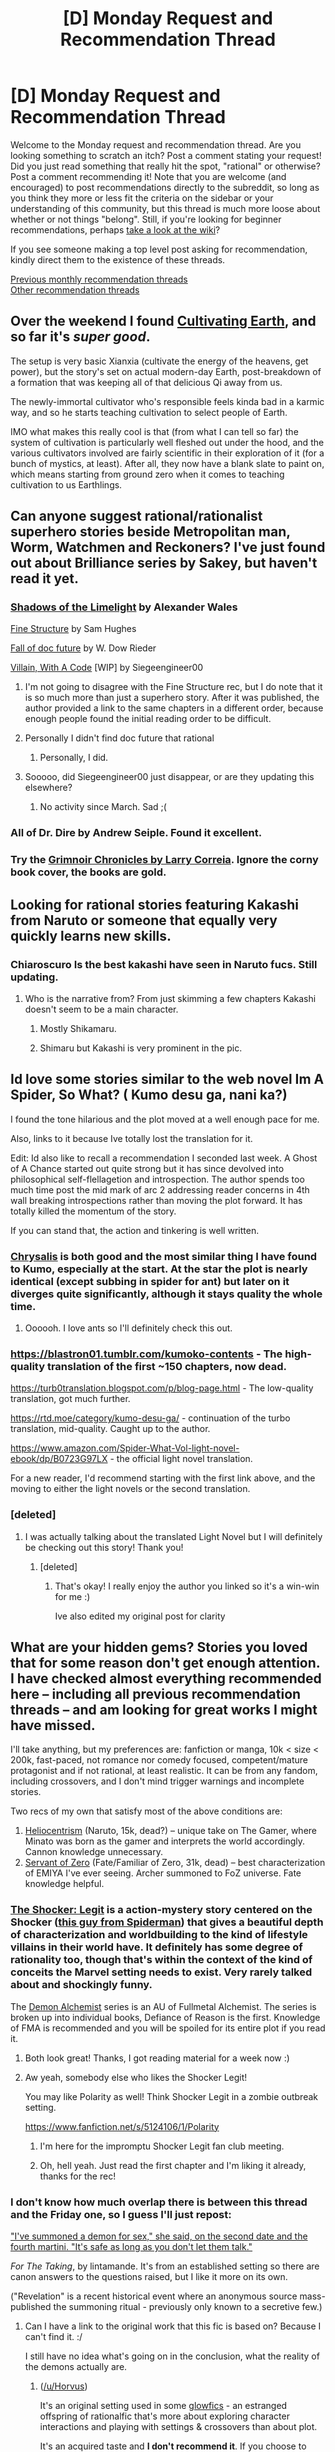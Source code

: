 #+TITLE: [D] Monday Request and Recommendation Thread

* [D] Monday Request and Recommendation Thread
:PROPERTIES:
:Author: AutoModerator
:Score: 39
:DateUnix: 1564412798.0
:DateShort: 2019-Jul-29
:END:
Welcome to the Monday request and recommendation thread. Are you looking something to scratch an itch? Post a comment stating your request! Did you just read something that really hit the spot, "rational" or otherwise? Post a comment recommending it! Note that you are welcome (and encouraged) to post recommendations directly to the subreddit, so long as you think they more or less fit the criteria on the sidebar or your understanding of this community, but this thread is much more loose about whether or not things "belong". Still, if you're looking for beginner recommendations, perhaps [[https://www.reddit.com/r/rational/wiki][take a look at the wiki]]?

If you see someone making a top level post asking for recommendation, kindly direct them to the existence of these threads.

[[http://www.reddit.com/r/rational/wiki/monthlyrecommendation][Previous monthly recommendation threads]]\\
[[http://pastebin.com/SbME9sXy][Other recommendation threads]]


** Over the weekend I found [[https://www.royalroad.com/fiction/25962/cultivating-earth][Cultivating Earth]], and so far it's /super good/.

The setup is very basic Xianxia (cultivate the energy of the heavens, get power), but the story's set on actual modern-day Earth, post-breakdown of a formation that was keeping all of that delicious Qi away from us.

The newly-immortal cultivator who's responsible feels kinda bad in a karmic way, and so he starts teaching cultivation to select people of Earth.

IMO what makes this really cool is that (from what I can tell so far) the system of cultivation is particularly well fleshed out under the hood, and the various cultivators involved are fairly scientific in their exploration of it (for a bunch of mystics, at least). After all, they now have a blank slate to paint on, which means starting from ground zero when it comes to teaching cultivation to us Earthlings.
:PROPERTIES:
:Author: IICVX
:Score: 11
:DateUnix: 1564450178.0
:DateShort: 2019-Jul-30
:END:


** Can anyone suggest rational/rationalist superhero stories beside Metropolitan man, Worm, Watchmen and Reckoners? I've just found out about Brilliance series by Sakey, but haven't read it yet.
:PROPERTIES:
:Author: SeaBornIam
:Score: 7
:DateUnix: 1564422635.0
:DateShort: 2019-Jul-29
:END:

*** [[http://alexanderwales.com/shadows/][Shadows of the Limelight]] by Alexander Wales

[[https://qntm.org/structure][Fine Structure]] by Sam Hughes

[[https://docfuture.tumblr.com/post/82363551272/fall-of-doc-future-contents][Fall of doc future]] by W. Dow Rieder

[[https://forums.spacebattles.com/threads/villain-with-a-code-college-age-superhero-original-novel.714199/][Villain, With A Code]] [WIP] by Siegeengineer00
:PROPERTIES:
:Author: onestojan
:Score: 16
:DateUnix: 1564424329.0
:DateShort: 2019-Jul-29
:END:

**** I'm not going to disagree with the Fine Structure rec, but I do note that it is so much more than just a superhero story. After it was published, the author provided a link to the same chapters in a different order, because enough people found the initial reading order to be difficult.
:PROPERTIES:
:Author: boomfarmer
:Score: 8
:DateUnix: 1564427884.0
:DateShort: 2019-Jul-29
:END:


**** Personally I didn't find doc future that rational
:PROPERTIES:
:Author: Ev0nix
:Score: 5
:DateUnix: 1564455451.0
:DateShort: 2019-Jul-30
:END:

***** Personally, I did.
:PROPERTIES:
:Author: EliezerYudkowsky
:Score: 7
:DateUnix: 1564527599.0
:DateShort: 2019-Jul-31
:END:


**** Sooooo, did Siegeengineer00 just disappear, or are they updating this elsewhere?
:PROPERTIES:
:Author: ThePotatoeGamer
:Score: 2
:DateUnix: 1564493459.0
:DateShort: 2019-Jul-30
:END:

***** No activity since March. Sad ;(
:PROPERTIES:
:Author: onestojan
:Score: 2
:DateUnix: 1564498401.0
:DateShort: 2019-Jul-30
:END:


*** All of Dr. Dire by Andrew Seiple. Found it excellent.
:PROPERTIES:
:Author: Judah77
:Score: 4
:DateUnix: 1564528435.0
:DateShort: 2019-Jul-31
:END:


*** Try the [[https://www.amazon.com/gp/product/B00APAHLMA/ref=dbs_a_def_rwt_hsch_vapi_tkin_p1_i8][Grimnoir Chronicles by Larry Correia]]. Ignore the corny book cover, the books are gold.
:PROPERTIES:
:Author: mwak
:Score: 1
:DateUnix: 1564854502.0
:DateShort: 2019-Aug-03
:END:


** Looking for rational stories featuring Kakashi from Naruto or someone that equally very quickly learns new skills.
:PROPERTIES:
:Author: Sonderjye
:Score: 8
:DateUnix: 1564442086.0
:DateShort: 2019-Jul-30
:END:

*** Chiaroscuro Is the best kakashi have seen in Naruto fucs. Still updating.
:PROPERTIES:
:Author: hoja_nasredin
:Score: 4
:DateUnix: 1564471141.0
:DateShort: 2019-Jul-30
:END:

**** Who is the narrative from? From just skimming a few chapters Kakashi doesn't seem to be a main character.
:PROPERTIES:
:Author: Sonderjye
:Score: 1
:DateUnix: 1564486155.0
:DateShort: 2019-Jul-30
:END:

***** Mostly Shikamaru.
:PROPERTIES:
:Author: SidSillyNSick
:Score: 3
:DateUnix: 1564499734.0
:DateShort: 2019-Jul-30
:END:


***** Shimaru but Kakashi is very prominent in the pic.
:PROPERTIES:
:Author: hoja_nasredin
:Score: 2
:DateUnix: 1564512193.0
:DateShort: 2019-Jul-30
:END:


** Id love some stories similar to the web novel Im A Spider, So What? ( Kumo desu ga, nani ka?)

I found the tone hilarious and the plot moved at a well enough pace for me.

Also, links to it because Ive totally lost the translation for it.

Edit: Id also like to recall a recommendation I seconded last week. A Ghost of A Chance started out quite strong but it has since devolved into philosophical self-flellagetion and introspection. The author spends too much time post the mid mark of arc 2 addressing reader concerns in 4th wall breaking introspections rather than moving the plot forward. It has totally killed the momentum of the story.

If you can stand that, the action and tinkering is well written.
:PROPERTIES:
:Author: SkyTroupe
:Score: 6
:DateUnix: 1564445545.0
:DateShort: 2019-Jul-30
:END:

*** [[https://www.royalroad.com/fiction/22518/chrysalis][Chrysalis]] is both good and the most similar thing I have found to Kumo, especially at the start. At the star the plot is nearly identical (except subbing in spider for ant) but later on it diverges quite significantly, although it stays quality the whole time.
:PROPERTIES:
:Author: meangreenking
:Score: 4
:DateUnix: 1564472162.0
:DateShort: 2019-Jul-30
:END:

**** Oooooh. I love ants so I'll definitely check this out.
:PROPERTIES:
:Author: SkyTroupe
:Score: 2
:DateUnix: 1564489352.0
:DateShort: 2019-Jul-30
:END:


*** [[https://blastron01.tumblr.com/kumoko-contents]] - The high-quality translation of the first ~150 chapters, now dead.

[[https://turb0translation.blogspot.com/p/blog-page.html]] - The low-quality translation, got much further.

[[https://rtd.moe/category/kumo-desu-ga/]] - continuation of the turbo translation, mid-quality. Caught up to the author.

[[https://www.amazon.com/Spider-What-Vol-light-novel-ebook/dp/B0723G97LX]] - the official light novel translation.

For a new reader, I'd recommend starting with the first link above, and the moving to either the light novels or the second translation.
:PROPERTIES:
:Author: MayMaybeMaybeline
:Score: 3
:DateUnix: 1564509123.0
:DateShort: 2019-Jul-30
:END:


*** [deleted]
:PROPERTIES:
:Score: 3
:DateUnix: 1564447851.0
:DateShort: 2019-Jul-30
:END:

**** I was actually talking about the translated Light Novel but I will definitely be checking out this story! Thank you!
:PROPERTIES:
:Author: SkyTroupe
:Score: 3
:DateUnix: 1564448579.0
:DateShort: 2019-Jul-30
:END:

***** [deleted]
:PROPERTIES:
:Score: 2
:DateUnix: 1564448888.0
:DateShort: 2019-Jul-30
:END:

****** That's okay! I really enjoy the author you linked so it's a win-win for me :)

Ive also edited my original post for clarity
:PROPERTIES:
:Author: SkyTroupe
:Score: 2
:DateUnix: 1564449243.0
:DateShort: 2019-Jul-30
:END:


** What are your hidden gems? Stories you loved that for some reason don't get enough attention. I have checked almost everything recommended here -- including all previous recommendation threads -- and am looking for great works I might have missed.

I'll take anything, but my preferences are: fanfiction or manga, 10k < size < 200k, fast-paced, not romance nor comedy focused, competent/mature protagonist and if not rational, at least realistic. It can be from any fandom, including crossovers, and I don't mind trigger warnings and incomplete stories.

Two recs of my own that satisfy most of the above conditions are:

1. [[https://www.fanfiction.net/s/12307390/1/Heliocentrism][Heliocentrism]] (Naruto, 15k, dead?) -- unique take on The Gamer, where Minato was born as the gamer and interprets the world accordingly. Cannon knowledge unnecessary.
2. [[https://www.fanfiction.net/s/10225110/1/Servant-of-Zero][Servant of Zero]] (Fate/Familiar of Zero, 31k, dead) -- best characterization of EMIYA I've ever seeing. Archer summoned to FoZ universe. Fate knowledge helpful.
:PROPERTIES:
:Author: wfcc6sZtfdf6gAg3VAAe
:Score: 10
:DateUnix: 1564413132.0
:DateShort: 2019-Jul-29
:END:

*** [[http://forgotten.faithweb.com/MaxLandis/legit00.htm][The Shocker: Legit]] is a action-mystery story centered on the Shocker ([[https://www.writeups.org/wp-content/uploads/Shocker-Marvel-Comics-Herman-Schultz-Spider-Man.jpg][this guy from Spiderman]]) that gives a beautiful depth of characterization and worldbuilding to the kind of lifestyle villains in their world have. It definitely has some degree of rationality too, though that's within the context of the kind of conceits the Marvel setting needs to exist. Very rarely talked about and shockingly funny.

The [[https://archiveofourown.org/series/31364][Demon Alchemist]] series is an AU of Fullmetal Alchemist. The series is broken up into individual books, Defiance of Reason is the first. Knowledge of FMA is recommended and you will be spoiled for its entire plot if you read it.
:PROPERTIES:
:Author: meterion
:Score: 9
:DateUnix: 1564435577.0
:DateShort: 2019-Jul-30
:END:

**** Both look great! Thanks, I got reading material for a week now :)
:PROPERTIES:
:Author: wfcc6sZtfdf6gAg3VAAe
:Score: 5
:DateUnix: 1564489246.0
:DateShort: 2019-Jul-30
:END:


**** Aw yeah, somebody else who likes the Shocker Legit!

You may like Polarity as well! Think Shocker Legit in a zombie outbreak setting.

[[https://www.fanfiction.net/s/5124106/1/Polarity]]
:PROPERTIES:
:Author: jaghataikhan
:Score: 3
:DateUnix: 1564520118.0
:DateShort: 2019-Jul-31
:END:

***** I'm here for the impromptu Shocker Legit fan club meeting.
:PROPERTIES:
:Author: callmesalticidae
:Score: 4
:DateUnix: 1564533368.0
:DateShort: 2019-Jul-31
:END:


***** Oh, hell yeah. Just read the first chapter and I'm liking it already, thanks for the rec!
:PROPERTIES:
:Author: meterion
:Score: 3
:DateUnix: 1564520794.0
:DateShort: 2019-Jul-31
:END:


*** I don't know how much overlap there is between this thread and the Friday one, so I guess I'll just repost:

 

[[https://archiveofourown.org/works/9809486]["I've summoned a demon for sex," she said, on the second date and the fourth martini. "It's safe as long as you don't let them talk."]]

/For The Taking/, by lintamande. It's from an established setting so there are canon answers to the questions raised, but I like it more on its own.

("Revelation" is a recent historical event where an anonymous source mass-published the summoning ritual - previously only known to a secretive few.)
:PROPERTIES:
:Author: Roxolan
:Score: 8
:DateUnix: 1564429325.0
:DateShort: 2019-Jul-30
:END:

**** Can I have a link to the original work that this fic is based on? Because I can't find it. :/

I still have no idea what's going on in the conclusion, what the reality of the demons actually are.
:PROPERTIES:
:Author: Green0Photon
:Score: 5
:DateUnix: 1564431523.0
:DateShort: 2019-Jul-30
:END:

***** ([[/u/Horvus]])

It's an original setting used in some [[https://docs.google.com/document/d/1_4Z2zdRKaSwZPm3S0X14DYoo7w46U_MZ4En6oOediNQ/edit][glowfics]] - an estranged offspring of rationalfic that's more about exploring character interactions and playing with settings & crossovers than about plot.

It's an acquired taste and *I don't recommend it*. If you choose to disregard this warning, I've put some Daevinity-relevant links [[https://www.reddit.com/r/rational/comments/ci40jj/d_friday_open_thread/ev1nxu3/][here]].

 

If you just want to know the secrets of the universe, here's the [[https://rot13.com/][rot13]]:

 

Qnrinf - qrzbaf, natryf naq snvevrf - ner pbtavgviryl naq cflpubybtvpnyyl vqragvpny gb uhznaf (orfvqrf gur rssrpgf bs yvivat na vzzbegny yvsr bs vqyr yhkhel). Gurl unir ab prageny betnavfngvba.

Qrzbaf pnaabg fgrny fbhyf. Vg *vf* va snpg n anfgl wbxr. Vg unf orra abgrq gung gurer'f abg zhpu chfuonpx ntnvafg vg orpnhfr vg'f zhpu fnsre gb tvir gur anfgvrfg qrzbaf guvf bhgyrg jura gurl vagrenpg jvgu qrfcrengr fhzzbaref, engure guna univat gurz ybbx sbe ovaqvat ybbcubyrf be encr bccbeghavgvrf.

Sebz n pbzovangvba bs Puevfgvna fgrerbglcrf, gur fbhy wbxr, naq gur snpg gung qrzbaf ner ernyyl uneq gb cnl (fb encr rgp. vf qvfcebcbegvbanyyl zber pbzzba), qrzba npdhverq na rknttrengrq erchgngvba sbe rivy. Juvpu erfhygrq va qrsnhyg tnttvat, juvpu qvfpbhentrq gur aba-anfgl qrzbaf sebz obgurevat jvgu fhzzbaf, naq fb jr trg n fuvggl fgnghf dhb.

Gurer vf na nsgreyvsr sbe uhznaf ohg vg'f xvaq bs ehoovfu (naq qbrfa'g pbagnva zhpu jevgvat vzcyrzragf). *Fhzzbaref* orpbzr n enaqbz xvaq bs qnrin jura gurl qvr. Gurl'er n gval cebcbegvba bs gur qnrin cbchyngvba gubhtu (fvapr Eriryngvba jnf fb erprag), naq crbcyr qba'g gehfg qnrin'f pynvzf naljnl, fb jbeq unfa'g tbggra bhg lrg.
:PROPERTIES:
:Author: Roxolan
:Score: 6
:DateUnix: 1564437272.0
:DateShort: 2019-Jul-30
:END:


**** That was great! Thanks!
:PROPERTIES:
:Author: wfcc6sZtfdf6gAg3VAAe
:Score: 2
:DateUnix: 1564435172.0
:DateShort: 2019-Jul-30
:END:


**** Damn, that was great. I love cognitohazard and AI in a box type stories, especially when they have characters and are not simply an SCP entry.

For the people wondering where it's from, the author answered in the credits that it's from a roleplaying setting called [[http://alicorn.elcenia.com/board/viewtopic.php?f=4&t=115][Daevinity]], apparently by Alicorn, the writer of Luminosity. The author also gives the answer in the story's comments.

Would love it if anyone could recommend anything similar (assume that I've read everything by Alexander Wales).
:PROPERTIES:
:Author: foveros
:Score: 2
:DateUnix: 1564436180.0
:DateShort: 2019-Jul-30
:END:

***** If you're in the market for young adult novels, the [[https://en.wikipedia.org/wiki/Bartimaeus_Sequence][Bartimaeus Sequence]] has wonderful demon-in-a-box negotiations.

It's impressively rational, too (besides having villains whose nefarious plans have /far/ too many moving parts). It's a delightful dance of intelligent humans responding to incentives.

e: apparently has been adapted into a graphic novel, though I cannot comment on its quality.
:PROPERTIES:
:Author: Roxolan
:Score: 7
:DateUnix: 1564439543.0
:DateShort: 2019-Jul-30
:END:


**** Hey could you send a link to the canon as well?
:PROPERTIES:
:Author: Horvus
:Score: 1
:DateUnix: 1564434734.0
:DateShort: 2019-Jul-30
:END:


*** Well [[http://www.novelupdates.com/series/dungeon-defense/?pg=4][Dungeon Defense]] is neither a fanfic nor manga but a korean light novel that has excellent translation. It has all the qualities you want and it reads like death note and code geass combined.
:PROPERTIES:
:Author: Addictedtobadfanfict
:Score: 8
:DateUnix: 1564424943.0
:DateShort: 2019-Jul-29
:END:

**** Yep, it's exactly what I want, unfortunately I already read it :(
:PROPERTIES:
:Author: wfcc6sZtfdf6gAg3VAAe
:Score: 3
:DateUnix: 1564427923.0
:DateShort: 2019-Jul-29
:END:


*** That's a helluva throwaway for rec asks.

I've got a few - first was definitely recommended here but I'm not sure about the others.

[[https://archiveofourown.org/works/5173610][Outside View]] by lev_aarons [LOTR] - Rational!Aragorn carries the ring to Mordor. 'nuff said.

[[https://archiveofourown.org/works/3376361/chapters/7385021][Wayne Manor]] by Unpretty [Batman] - Extremely vibrant retelling of how Alfred Pennyworth came to work for the Waynes and a glimpse of Bruce's childhood influences. One of the best fanfictions out there, IMO. Forgot to mention that the author also has a bunch of [[https://archiveofourown.org/series/440926][other stories in the DC universe]], including one that's been recommended a few times here ([[https://archiveofourown.org/works/6447187][Empty Graves]]), but quite a few are smuttier.

[[https://archiveofourown.org/works/7762027/chapters/17700841][Paper Cranes]] bytenspontaneite [Hikaru no Go] - The continuation we needed to HnG (follows a kid growing up into the strategy game of Go). Edit after rereading 1st chapter: knowing canon is highly recommended. Latest chapter is always on her [[https://tenspontaneite.tumblr.com/][tumblr]].
:PROPERTIES:
:Author: nytelios
:Score: 8
:DateUnix: 1564443513.0
:DateShort: 2019-Jul-30
:END:

**** Paper Cranes looks fun, thanks! I already read the other two, but rereading Wayne Manor because it's awesome.
:PROPERTIES:
:Author: wfcc6sZtfdf6gAg3VAAe
:Score: 2
:DateUnix: 1564493372.0
:DateShort: 2019-Jul-30
:END:

***** I'll second the Paper Cranes rec, it's great!
:PROPERTIES:
:Author: Saffrin-chan
:Score: 1
:DateUnix: 1564604070.0
:DateShort: 2019-Aug-01
:END:


*** u/ToaKraka:
#+begin_quote
  I'll take anything
#+end_quote

I posted a thorough [[https://www.reddit.com/r/rational/comments/88jbmu][summary and recommendation]] of the educational /Sherlock Holmes/ fanfiction [[https://www.goodreads.com/book/show/1130873][/Conned Again, Watson/]] a while back. It's [[https://www.amazon.com/gp/product/B001EHDNF2][available]] in electronic format.
:PROPERTIES:
:Author: ToaKraka
:Score: 3
:DateUnix: 1564417063.0
:DateShort: 2019-Jul-29
:END:


** Any 'meta' isekai that is not your typical OP wish fulfilment power wank? Preferably with a dark undertone that shows the reality of the situation?

[[https://www.novelupdates.com/series/akuyaku-reijo-ni-koi-wo-shite/][Falling In Love With the Villainess]] is as meta as it can get.The MC is reincarnated in a fantasy world and soon realizes hes in a story driven game with all the typical plot devices one would expect. The problem is hes not the main protaganist and his benefactor is the villian. He soon finds out that the world is catering to the main protaganist and any feeble attempts to kill her goes south in her favor.
:PROPERTIES:
:Author: Addictedtobadfanfict
:Score: 6
:DateUnix: 1564424680.0
:DateShort: 2019-Jul-29
:END:

*** I heartily recommend [[https://archiveofourown.org/works/11478249/chapters/25740126][Worth the Candle]] by Alexander Wales (aka [[/u/cthulhuraejepsen]]). It's a deconstruction of the genre; the protagonist is isekai'd into a mishmash of all the D&D sessions he's run, including some pretty dark/spooky ones. He struggles with general surviving/world-saving, forming meaningful relationships despite the game system, and dealing with grief from both his original world and the new one.
:PROPERTIES:
:Author: Solonarv
:Score: 27
:DateUnix: 1564427985.0
:DateShort: 2019-Jul-29
:END:

**** Preachin to the choir!
:PROPERTIES:
:Author: nytelios
:Score: 6
:DateUnix: 1564442284.0
:DateShort: 2019-Jul-30
:END:


*** Aside from the obvious, [[https://archiveofourown.org/works/11478249/chapters/25740126][Worth the Candle]], I have an entire recommendation list on this topic for you! Well, the part about having meta-awareness about being in a story. Not all of them are about being put into a story. Some are story characters who are somewhat aware of being in a story.

[[https://forum.questionablequesting.com/threads/the-erogamer-original.5465/][The Erogamer]] - a girl wakes up with Gamer powers with the classic abilities to level up and increase stats. It has the twist that she's an eroge gamer rather than the classic RPG gamer and she actually takes the time to question and investigate why she has these powers instead of taking them for granted unlike the protagonists of other gamer stories. You need an account on QuestionableQuesting to read it, but it's free and quick to set up.

[[https://www.amazon.com/Thursday-Next-Novel-Book/dp/B00WKNLISI][A Thursday Next Novel]] - a seven book series where people know they are characters in a story and act as if they are living real lives with the ability to move from story to story. Thursday Next is a Special Operative in literary detection who needs to rescue kidnapped literary characters.

[[https://www.wuxiaworld.com/novel/the-novels-extra][The Novel's Extra]] - Author is sucked into his own unfinished story of a modern heroic fantasy world to fight monsters and humans.

[[https://www.wuxiaworld.com/novel/trash-of-the-counts-family][Trash of the Count's Family]] - Reader is sucked into the story of a medieval Asian high fantasy world to survive a coming war and he only read the first five volumes.

[[https://boxnovel.com/novel/omniscient-readers-viewpoint/][Omniscient Reader's Viewpoint]] - Reader is living through a game-like apocalypse where he read the entire series, but there were numerous unanswered questions about the original story.

[[https://www.goodreads.com/book/show/13055592-redshirts][Redshirts by John Scalzi]] - What if you discover you're in a story and you're just a side character with the usual side character's life span?

[[https://www.fanfiction.net/s/8096183/1/Harry-Potter-and-the-Natural-20][Harry Potter and the Natural 20]] - A D&D character is translated into the HP universe, and operates using his knowledge of narrative logic as well as D&D rules.

[[https://www.fanfiction.net/s/5792734/1/Sleeping_with_the_Girls][Sleeping With The Girls]] - An intended deconstruction of the self-insert where the protagonist is constantly jumping to a new story world every time he falls asleep.

I tried to find an appropriate tv tropes page that relates to being aware of being in a story with story conventions, but the closest I found was [[https://tvtropes.org/pmwiki/pmwiki.php/Main/MediumAwareness][Medium Awareness]]. However it's usually used as a one-off gag rather than being consistently applied throughout a story.
:PROPERTIES:
:Author: xamueljones
:Score: 8
:DateUnix: 1564516880.0
:DateShort: 2019-Jul-31
:END:


*** [[https://www.youtube.com/watch?v=aR0UcWq_JrY][Grimgar of Fantasy and Ash]]
:PROPERTIES:
:Score: 6
:DateUnix: 1564438649.0
:DateShort: 2019-Jul-30
:END:

**** [deleted]
:PROPERTIES:
:Score: 2
:DateUnix: 1564444362.0
:DateShort: 2019-Jul-30
:END:

***** There are more novels, but yeah.
:PROPERTIES:
:Score: 3
:DateUnix: 1564448666.0
:DateShort: 2019-Jul-30
:END:


*** [[http://moodylit.com/books/how-to-avoid-death-on-a-daily-basis][How to Avoid Death on a Daily Basis]] checks those boxes, but there's a /but/ as the story stretches (no spoilers, as some readers might not mind). Very cynical, iconoclastic protag.
:PROPERTIES:
:Author: nytelios
:Score: 4
:DateUnix: 1564442168.0
:DateShort: 2019-Jul-30
:END:


*** The Snake Report| might fit your critrria
:PROPERTIES:
:Author: GuyWithLag
:Score: 2
:DateUnix: 1564438914.0
:DateShort: 2019-Jul-30
:END:


*** Worm fanfic [[https://forums.sufficientvelocity.com/threads/worm-going-native.17415/][Going Native]] was the best one (within the Worm fandom) I've ever found. he Main character reconizes Earth Bet is a deathworld, and realistically speaking he has no way to guarantee its survival, unless he makes absolutely certain not to interfere with what happened in canon.\\
Also he doesn't have any setting-breaking superpowers, he triggered the hard way with something useful but not amazing.
:PROPERTIES:
:Score: 2
:DateUnix: 1564492042.0
:DateShort: 2019-Jul-30
:END:


*** You might like [[https://kentusauthor.wordpress.com/about/][I hate being wed in a fantasy world!]] which involves the MC being really not into the whole harem thing, but ending up in one due to an OP plot device. Basically it has a gaming sim mechanic that rewards him with powers for being a good 'husband' to many 'wives', but the world itself is opposed to polygamy (the gods have forbidden it, and civilizations consider it an existential risk, so it's highly illegal as well as being socially wrong.)
:PROPERTIES:
:Author: lsparrish
:Score: 2
:DateUnix: 1564509014.0
:DateShort: 2019-Jul-30
:END:


** Recommendation: [[https://status451.com/2019/07/21/the-indifference-engine/][The Indifference Engine]], by Meredith L. Patterson.

It's a short story, inserting a fictionalized Charles Babbage into /Dracula/. I enjoyed it.
:PROPERTIES:
:Author: Nimelennar
:Score: 3
:DateUnix: 1564514151.0
:DateShort: 2019-Jul-30
:END:


** Anyone here read The Expanse? I'm new to this reddit, so not really sure if it falls under Rational Fiction but it seems like it would. It does a wonderful job of thinking through the implications of technologies, politics and human condition within the context if the story.

Curious to read what people think. Also looking for recommendation of similar sci-fi as I have read through all the core novels.
:PROPERTIES:
:Author: Dante_Legend
:Score: 4
:DateUnix: 1564583826.0
:DateShort: 2019-Jul-31
:END:

*** Have you tried Stanley Robinson's mars trilogy?
:PROPERTIES:
:Author: Acromantula92
:Score: 1
:DateUnix: 1564959885.0
:DateShort: 2019-Aug-05
:END:


** Really rich recommendation thread for me this week. A ton of rec's I've never heard of, that sound really fun.
:PROPERTIES:
:Author: Dent7777
:Score: 3
:DateUnix: 1564502038.0
:DateShort: 2019-Jul-30
:END:


** as catalyst has a kickstarter for new plastic mechs (clan and inner sphere), can anyone recommend good battletech fanfics?
:PROPERTIES:
:Author: Teulisch
:Score: 2
:DateUnix: 1564437093.0
:DateShort: 2019-Jul-30
:END:
